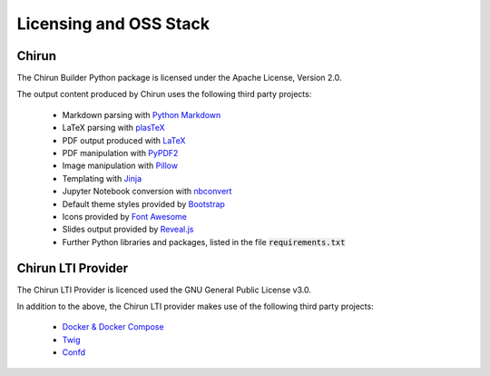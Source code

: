 .. title:: Licensing and OSS Stack

Licensing and OSS Stack
========================

Chirun
------

The Chirun Builder Python package is licensed under the Apache License, Version 2.0.

The output content produced by Chirun uses the following third party projects:

 * Markdown parsing with `Python Markdown <https://github.com/Python-Markdown/markdown>`_
 * LaTeX parsing with `plasTeX <https://github.com/plastex/plastex>`_
 * PDF output produced with `LaTeX <https://www.latex-project.org>`_
 * PDF manipulation with `PyPDF2 <https://github.com/mstamy2/PyPDF2/>`_
 * Image manipulation with `Pillow <https://python-pillow.org>`_
 * Templating with `Jinja <https://palletsprojects.com/p/jinja/>`_
 * Jupyter Notebook conversion with `nbconvert <https://nbconvert.readthedocs.io/en/latest/>`_
 * Default theme styles provided by `Bootstrap <https://getbootstrap.com/docs/3.4/getting-started/>`_
 * Icons provided by `Font Awesome <https://fontawesome.com/v4.7/>`_
 * Slides output provided by `Reveal.js <https://revealjs.com>`_
 * Further Python libraries and packages, listed in the file :code:`requirements.txt`

Chirun LTI Provider
-------------------

The Chirun LTI Provider is licenced used the GNU General Public License v3.0.

In addition to the above, the Chirun LTI provider makes use of the following third party projects:

 * `Docker & Docker Compose <https://github.com/docker/compose>`_
 * `Twig <https://twig.symfony.com>`_
 * `Confd <https://github.com/kelseyhightower/confd>`_
